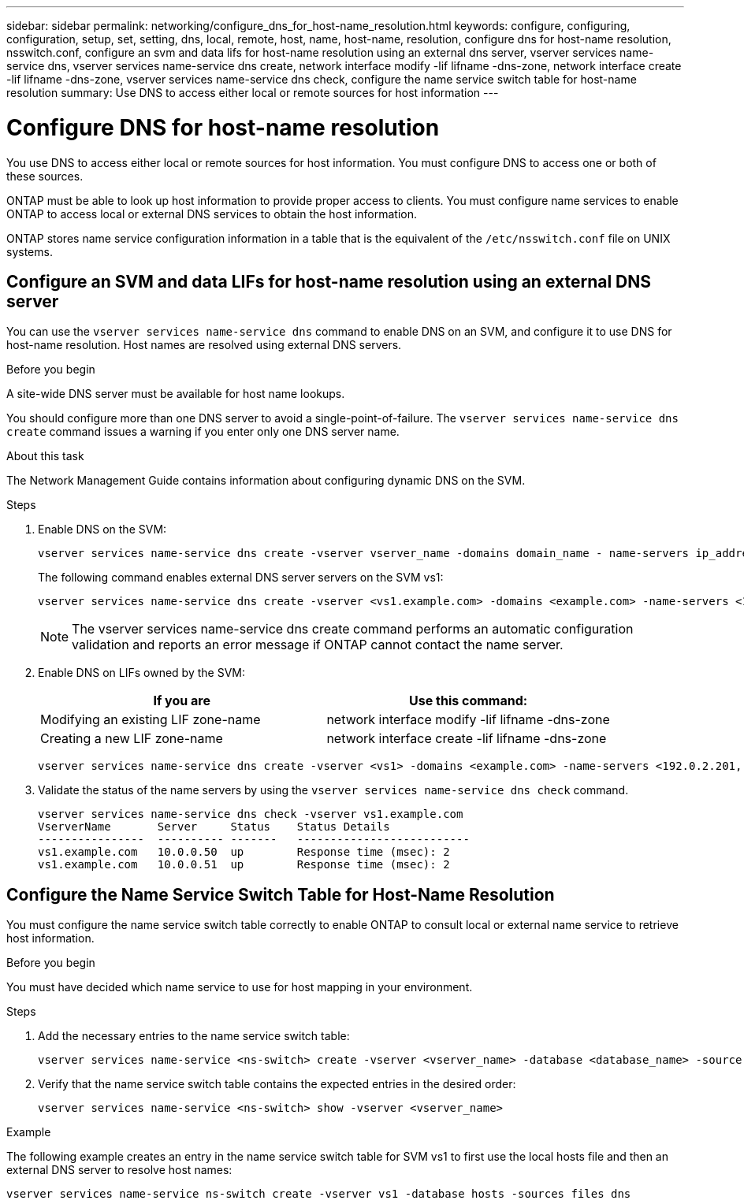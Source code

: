 ---
sidebar: sidebar
permalink: networking/configure_dns_for_host-name_resolution.html
keywords: configure, configuring, configuration, setup, set, setting, dns, local, remote, host, name, host-name, resolution, configure dns for host-name resolution, nsswitch.conf, configure an svm and data lifs for host-name resolution using an external dns server, vserver services name-service dns, vserver services name-service dns create, network interface modify -lif lifname -dns-zone, network interface create -lif lifname -dns-zone, vserver services name-service dns check, configure the name service switch table for host-name resolution
summary: Use DNS to access either local or remote sources for host information
---

= Configure DNS for host-name resolution
:hardbreaks:
:nofooter:
:icons: font
:linkattrs:
:imagesdir: ./media/

//
// Created with NDAC Version 2.0 (August 17, 2020)
// restructured: March 2021
// enhanced keywords May 2021
//

[.lead]
You use DNS to access either local or remote sources for host information. You must configure DNS to access one or both of these sources.

ONTAP must be able to look up host information to provide proper access to clients. You must configure name services to enable ONTAP to access local or external DNS services to obtain the host information.

ONTAP stores name service configuration information in a table that is the equivalent of the `/etc/nsswitch.conf` file on UNIX systems.

== Configure an SVM and data LIFs for host-name resolution using an external DNS server

You can use the `vserver services name-service dns` command to enable DNS on an SVM, and configure it to use DNS for host-name resolution. Host names are resolved using external DNS servers.

.Before you begin

A site-wide DNS server must be available for host name lookups.

You should configure more than one DNS server to avoid a single-point-of-failure. The `vserver services name-service dns create` command issues a warning if you enter only one DNS server name.

.About this task

The Network Management Guide contains information about configuring dynamic DNS on the SVM.

.Steps

. Enable DNS on the SVM:
+
....
vserver services name-service dns create -vserver vserver_name -domains domain_name - name-servers ip_addresses -state enabled
....
+
The following command enables external DNS server servers on the SVM vs1:
+
....
vserver services name-service dns create -vserver <vs1.example.com> -domains <example.com> -name-servers <192.0.2.201,192.0.2.202> -state <enabled>
....
+
[NOTE]
The vserver services name-service dns create command performs an automatic configuration validation and reports an error message if ONTAP cannot contact the name server.

. Enable DNS on LIFs owned by the SVM:
+
[cols=2*,options="header"]
|===
|If you are |Use this command:

|Modifying an existing LIF zone-name
|network interface modify -lif lifname -dns-zone
|Creating a new LIF zone-name
|network interface create -lif lifname -dns-zone
|===
+
....
vserver services name-service dns create -vserver <vs1> -domains <example.com> -name-servers <192.0.2.201, 192.0.2.202> -state <enabled> network interface modify -lif <datalif1> -dns-zone <zonename.whatever.com>
....

. Validate the status of the name servers by using the `vserver services name-service dns check` command.
+
....
vserver services name-service dns check -vserver vs1.example.com
VserverName       Server     Status    Status Details
----------------  ---------- -------   --------------------------
vs1.example.com   10.0.0.50  up        Response time (msec): 2
vs1.example.com   10.0.0.51  up        Response time (msec): 2
....

== Configure the Name Service Switch Table for Host-Name Resolution

You must configure the name service switch table correctly to enable ONTAP to consult local or external name service to retrieve host information.

.Before you begin

You must have decided which name service to use for host mapping in your environment.

.Steps

. Add the necessary entries to the name service switch table:
+
....
vserver services name-service <ns-switch> create -vserver <vserver_name> -database <database_name> -source <source_names>
....

. Verify that the name service switch table contains the expected entries in the desired order:
+
....
vserver services name-service <ns-switch> show -vserver <vserver_name>
....

.Example

The following example creates an entry in the name service switch table for SVM vs1 to first use the local hosts file and then an external DNS server to resolve host names:

....
vserver services name-service ns-switch create -vserver vs1 -database hosts -sources files dns
....
